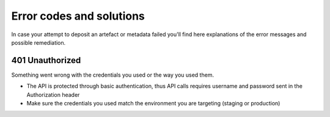 Error codes and solutions
=========================

In case your attempt to deposit an artefact or metadata failed you'll find here
explanations of the error messages and possible remediation.


401 Unauthorized
----------------

Something went wrong with the credentials you used or the way you used them.

- The API is protected through basic authentication, thus API calls requires username
  and password sent in the Authorization header
- Make sure the credentials you used match the environment you are targeting (staging
  or production)